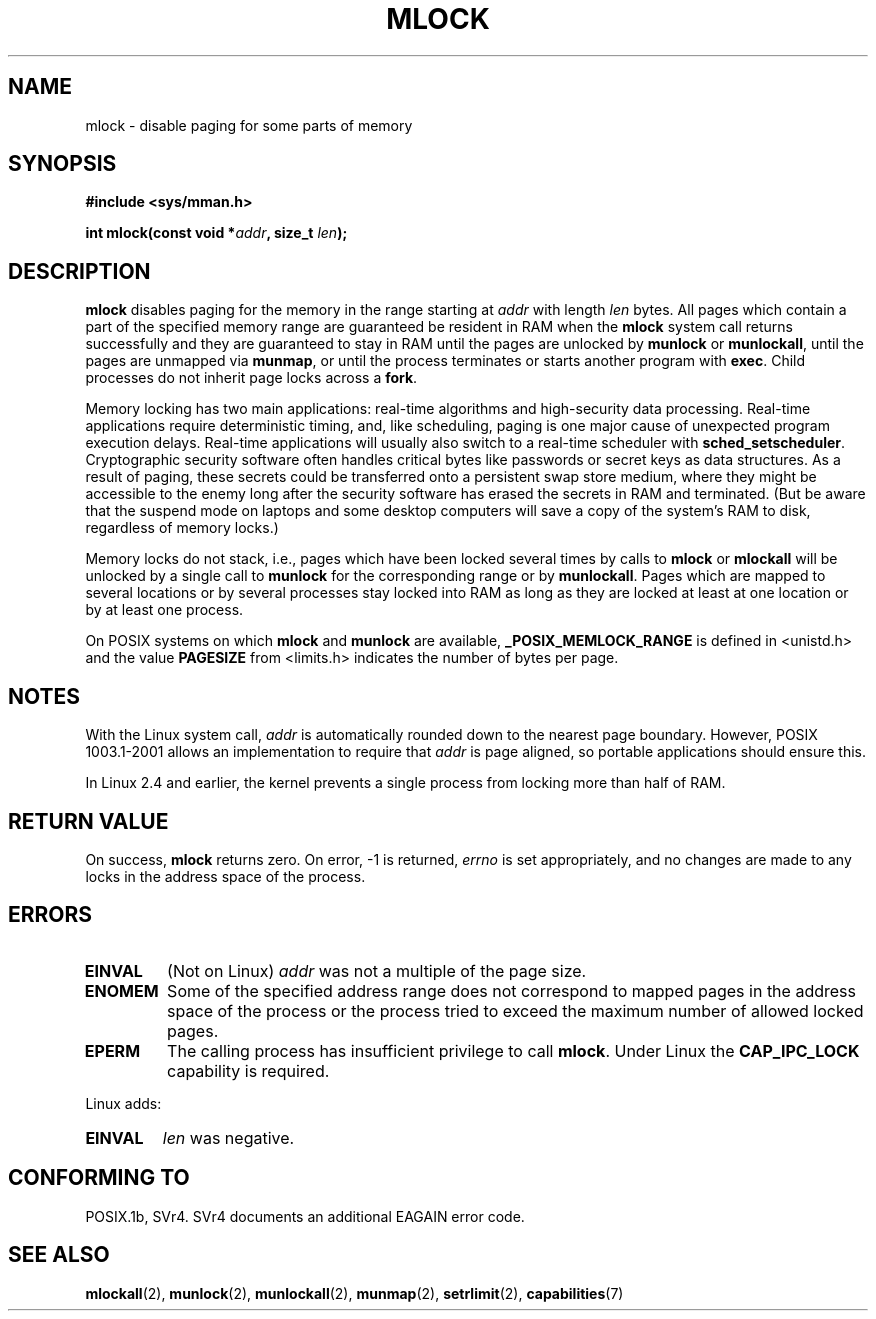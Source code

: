.\" Hey Emacs! This file is -*- nroff -*- source.
.\"
.\" Copyright (C) Markus Kuhn, 1996
.\"
.\" This is free documentation; you can redistribute it and/or
.\" modify it under the terms of the GNU General Public License as
.\" published by the Free Software Foundation; either version 2 of
.\" the License, or (at your option) any later version.
.\"
.\" The GNU General Public License's references to "object code"
.\" and "executables" are to be interpreted as the output of any
.\" document formatting or typesetting system, including
.\" intermediate and printed output.
.\"
.\" This manual is distributed in the hope that it will be useful,
.\" but WITHOUT ANY WARRANTY; without even the implied warranty of
.\" MERCHANTABILITY or FITNESS FOR A PARTICULAR PURPOSE.  See the
.\" GNU General Public License for more details.
.\"
.\" You should have received a copy of the GNU General Public
.\" License along with this manual; if not, write to the Free
.\" Software Foundation, Inc., 59 Temple Place, Suite 330, Boston, MA 02111,
.\" USA.
.\"
.\" 1995-11-26  Markus Kuhn <mskuhn@cip.informatik.uni-erlangen.de>
.\"	First version written
.\" 2003-07-09  Michael Kerrisk <mtk-manpages@gmx.net>
.\"	Added note on suspend mode on laptops
.\"
.\" Modified, 27 May 2004, Michael Kerrisk <mtk-manpages@gmx.net>
.\"     Added notes on capability requirements
.\"
.\" Modified, 2004-11-25, mtk, 2.4 limits locks to half of physical mem.
.\"
.TH MLOCK 2 2004-11-25 "Linux 2.6.9" "Linux Programmer's Manual"
.SH NAME
mlock \- disable paging for some parts of memory
.SH SYNOPSIS
.nf
.B #include <sys/mman.h>
.sp
\fBint mlock(const void *\fIaddr\fB, size_t \fIlen\fB);
.fi
.SH DESCRIPTION
.B mlock
disables paging for the memory in the range starting at
.I addr
with length
.I len
bytes. All pages which contain a part of the specified memory range
are guaranteed be resident in RAM when the
.B mlock
system call returns successfully and they are guaranteed to stay in RAM
until the pages are unlocked by
.B munlock
or
.BR munlockall ,
until the pages are unmapped via
.BR munmap ,
or until the process terminates or starts another program with
.BR exec .
Child processes do not inherit page locks across a
.BR fork .

Memory locking has two main applications: real-time algorithms and
high-security data processing. Real-time applications require
deterministic timing, and, like scheduling, paging is one major cause
of unexpected program execution delays. Real-time applications will
usually also switch to a real-time scheduler with 
.BR sched_setscheduler .
Cryptographic security software often handles critical bytes like
passwords or secret keys as data structures. As a result of paging,
these secrets could be transferred onto a persistent swap store medium,
where they might be accessible to the enemy long after the security
software has erased the secrets in RAM and terminated.
(But be aware that the suspend mode on laptops and some desktop
computers will save a copy of the system's RAM to disk, regardless
of memory locks.)

Memory locks do not stack, i.e., pages which have been locked several times
by calls to
.B mlock
or
.B mlockall
will be unlocked by a single call to
.B munlock
for the corresponding range or by
.BR munlockall .
Pages which are mapped to several locations or by several processes stay
locked into RAM as long as they are locked at least at one location or by
at least one process.

On POSIX systems on which
.B mlock
and
.B munlock
are available,
.B _POSIX_MEMLOCK_RANGE
is defined in <unistd.h> and the value
.B PAGESIZE
from <limits.h> indicates the number of bytes per page.
.SH NOTES
With the Linux system call,
.I addr
is automatically rounded down to the nearest page boundary.  
However, POSIX 1003.1-2001 allows an implementation to require that
.I addr
is page aligned, so portable applications should ensure this.

In Linux 2.4 and earlier, the kernel prevents a single process
from locking more than half of RAM.
.SH "RETURN VALUE"
On success,
.B mlock
returns zero.  On error, \-1 is returned,
.I errno
is set appropriately, and no changes are made to any locks in the
address space of the process.
.SH ERRORS
.TP
.B EINVAL
(Not on Linux)
.I addr
was not a multiple of the page size.
.TP
.B ENOMEM
Some of the specified address range does not correspond to mapped
pages in the address space of the process or the process tried to
exceed the maximum number of allowed locked pages.
.TP
.B EPERM
The calling process has insufficient privilege to call 
.BR mlock .
Under Linux the
.B CAP_IPC_LOCK
capability is required.
.LP
Linux adds:
.TP
.B EINVAL
.I len
was negative.
.SH "CONFORMING TO"
POSIX.1b, SVr4.  SVr4 documents an additional EAGAIN error code.
.SH "SEE ALSO"
.BR mlockall (2),
.BR munlock (2),
.BR munlockall (2),
.BR munmap (2),
.BR setrlimit (2),
.BR capabilities (7)
